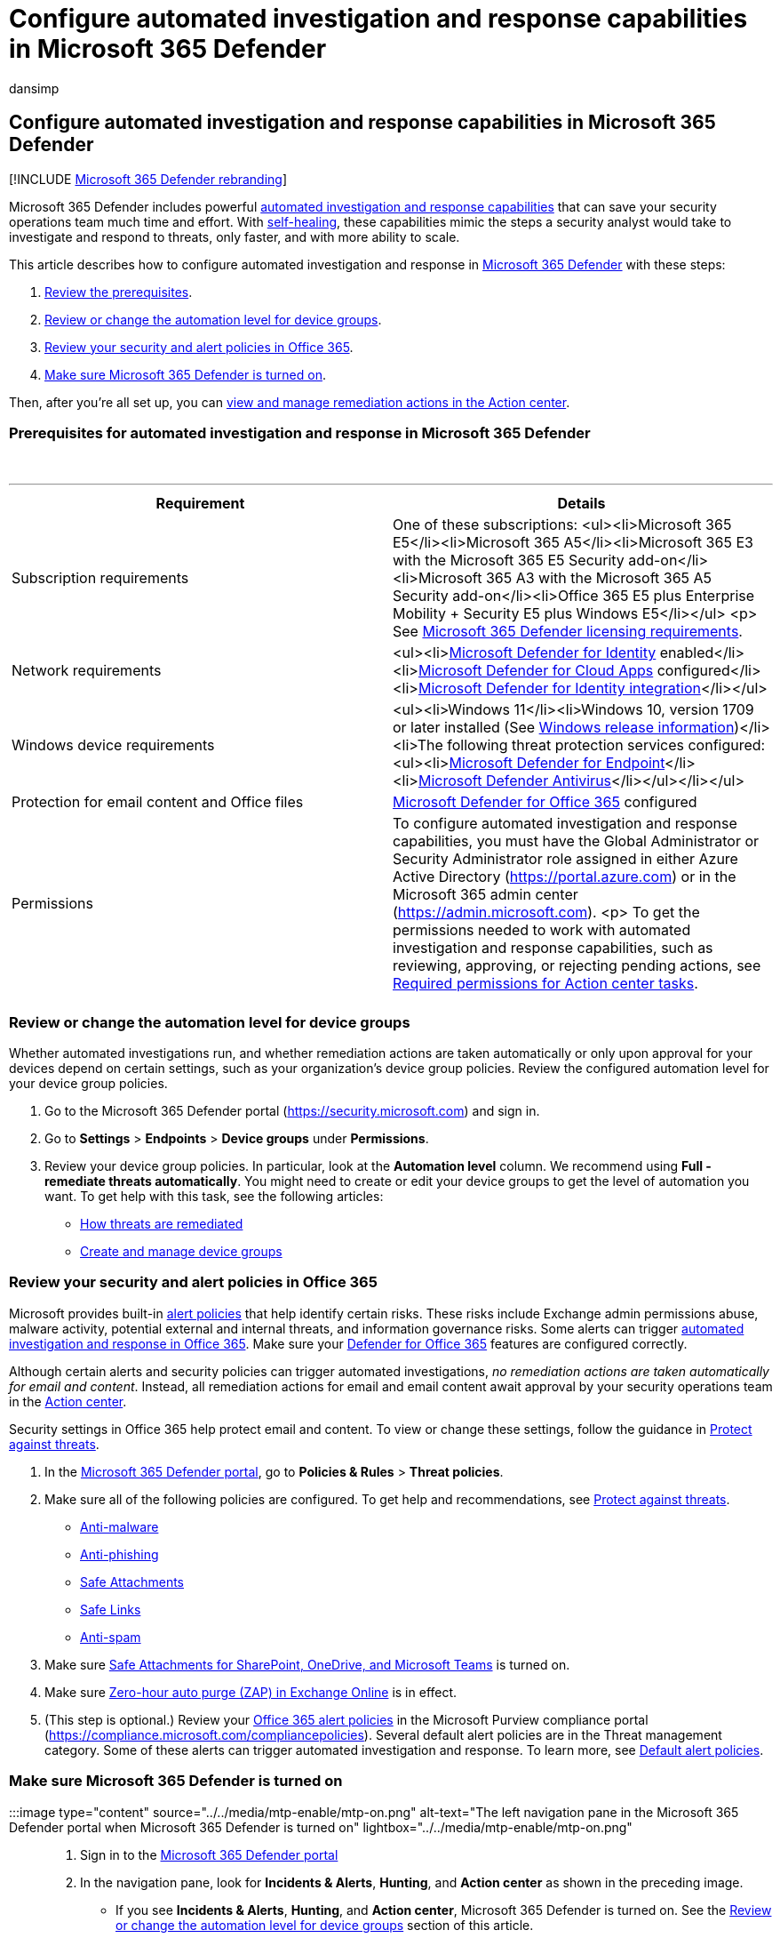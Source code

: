 = Configure automated investigation and response capabilities in Microsoft 365 Defender
:audience: ITPro
:author: dansimp
:description: Configure automated investigation and response with self-healing in Microsoft 365 Defender
:f1.keywords: CSH
:manager: dansimp
:ms.author: dansimp
:ms.collection: ["M365-security-compliance", "m365initiative-m365-defender"]
:ms.custom: ["autoir", "admindeeplinkDEFENDER"]
:ms.localizationpriority: medium
:ms.reviewer: evaldm, isco
:ms.service: microsoft-365-security
:ms.subservice: m365d
:ms.topic: how-to
:search.appverid: MET150

== Configure automated investigation and response capabilities in Microsoft 365 Defender

[!INCLUDE xref:../includes/microsoft-defender.adoc[Microsoft 365 Defender rebranding]]

Microsoft 365 Defender includes powerful xref:m365d-autoir.adoc[automated investigation and response capabilities] that can save your security operations team much time and effort.
With link:m365d-autoir.md#how-automated-investigation-and-self-healing-works[self-healing], these capabilities mimic the steps a security analyst would take to investigate and respond to threats, only faster, and with more ability to scale.

This article describes how to configure automated investigation and response in https://go.microsoft.com/fwlink/p/?linkid=2077139[Microsoft 365 Defender] with these steps:

. <<prerequisites-for-automated-investigation-and-response-in-microsoft-365-defender,Review the prerequisites>>.
. <<review-or-change-the-automation-level-for-device-groups,Review or change the automation level for device groups>>.
. <<review-your-security-and-alert-policies-in-office-365,Review your security and alert policies in Office 365>>.
. <<make-sure-microsoft-365-defender-is-turned-on,Make sure Microsoft 365 Defender is turned on>>.

Then, after you're all set up, you can xref:m365d-autoir-actions.adoc[view and manage remediation actions in the Action center].

=== Prerequisites for automated investigation and response in Microsoft 365 Defender

{blank} +

'''

|===
| Requirement | Details

| Subscription requirements
| One of these subscriptions: <ul><li>Microsoft 365 E5</li><li>Microsoft 365 A5</li><li>Microsoft 365 E3 with the Microsoft 365 E5 Security add-on</li><li>Microsoft 365 A3 with the Microsoft 365 A5 Security add-on</li><li>Office 365 E5 plus Enterprise Mobility + Security E5 plus Windows E5</li></ul> <p> See link:./prerequisites.md#licensing-requirements[Microsoft 365 Defender licensing requirements].

| Network requirements
| <ul><li>link:/azure-advanced-threat-protection/what-is-atp[Microsoft Defender for Identity] enabled</li><li>link:/cloud-app-security/what-is-cloud-app-security[Microsoft Defender for Cloud Apps] configured</li><li>link:/cloud-app-security/mdi-integration[Microsoft Defender for Identity integration]</li></ul>

| Windows device requirements
| <ul><li>Windows 11</li><li>Windows 10, version 1709 or later installed (See link:/windows/release-information/[Windows release information])</li><li>The following threat protection services configured:<ul><li>xref:../defender-endpoint/configure-endpoints.adoc[Microsoft Defender for Endpoint]</li><li>link:/windows/security/threat-protection/windows-defender-antivirus/configure-windows-defender-antivirus-features[Microsoft Defender Antivirus]</li></ul></li></ul>

| Protection for email content and Office files
| link:/microsoft-365/security/office-365-security/defender-for-office-365#configure-atp-policies[Microsoft Defender for Office 365] configured

| Permissions
| To configure automated investigation and response capabilities, you must have the Global Administrator or Security Administrator role assigned in either Azure Active Directory (https://portal.azure.com) or in the Microsoft 365 admin center (https://admin.microsoft.com).
<p> To get the permissions needed to work with automated investigation and response capabilities, such as reviewing, approving, or rejecting pending actions, see link:m365d-action-center.md#required-permissions-for-action-center-tasks[Required permissions for Action center tasks].

|
|
|===

=== Review or change the automation level for device groups

Whether automated investigations run, and whether remediation actions are taken automatically or only upon approval for your devices depend on certain settings, such as your organization's device group policies.
Review the configured automation level for your device group policies.

. Go to the Microsoft 365 Defender portal (https://security.microsoft.com) and sign in.
. Go to *Settings* > *Endpoints* > *Device groups* under *Permissions*.
. Review your device group policies.
In particular, look at the *Automation level* column.
We recommend using *Full - remediate threats automatically*.
You might need to create or edit your device groups to get the level of automation you want.
To get help with this task, see the following articles:
 ** link:/windows/security/threat-protection/microsoft-defender-atp/automated-investigations#how-threats-are-remediated[How threats are remediated]
 ** link:/windows/security/threat-protection/microsoft-defender-atp/machine-groups[Create and manage device groups]

=== Review your security and alert policies in Office 365

Microsoft provides built-in xref:../../compliance/alert-policies.adoc[alert policies] that help identify certain risks.
These risks include Exchange admin permissions abuse, malware activity, potential external and internal threats, and information governance risks.
Some alerts can trigger xref:../office-365-security/office-365-air.adoc[automated investigation and response in Office 365].
Make sure your xref:../office-365-security/defender-for-office-365.adoc[Defender for Office 365] features are configured correctly.

Although certain alerts and security policies can trigger automated investigations, _no remediation actions are taken automatically for email and content_.
Instead, all remediation actions for email and email content await approval by your security operations team in the xref:m365d-action-center.adoc[Action center].

Security settings in Office 365 help protect email and content.
To view or change these settings, follow the guidance in xref:../office-365-security/protect-against-threats.adoc[Protect against threats].

. In the https://go.microsoft.com/fwlink/p/?linkid=2077139[Microsoft 365 Defender portal], go to *Policies & Rules* > *Threat policies*.
. Make sure all of the following policies are configured.
To get help and recommendations, see link:/microsoft-365/security/office-365-security/protect-against-threats[Protect against threats].
 ** link:../office-365-security/protect-against-threats.md#part-1---anti-malware-protection-in-eop[Anti-malware]
 ** link:../office-365-security/protect-against-threats.md#part-2---anti-phishing-protection-in-eop-and-defender-for-office-365[Anti-phishing]
 ** link:../office-365-security/protect-against-threats.md#safe-attachments-policies-in-microsoft-defender-for-office-365[Safe Attachments]
 ** link:../office-365-security/protect-against-threats.md#safe-links-policies-in-microsoft-defender-for-office-365[Safe Links]
 ** link:../office-365-security/protect-against-threats.md#part-3---anti-spam-protection-in-eop[Anti-spam]
. Make sure xref:../office-365-security/mdo-for-spo-odb-and-teams.adoc[Safe Attachments for SharePoint, OneDrive, and Microsoft Teams] is turned on.
. Make sure xref:../office-365-security/zero-hour-auto-purge.adoc[Zero-hour auto purge (ZAP) in Exchange Online] is in effect.
. (This step is optional.) Review your xref:../../compliance/alert-policies.adoc[Office 365 alert policies] in the Microsoft Purview compliance portal (https://compliance.microsoft.com/compliancepolicies).
Several default alert policies are in the Threat management category.
Some of these alerts can trigger automated investigation and response.
To learn more, see link:../../compliance/alert-policies.md#default-alert-policies[Default alert policies].

=== Make sure Microsoft 365 Defender is turned on

:::image type="content" source="../../media/mtp-enable/mtp-on.png" alt-text="The left navigation pane in the Microsoft 365 Defender portal when Microsoft 365 Defender is turned on" lightbox="../../media/mtp-enable/mtp-on.png":::

. Sign in to the https://go.microsoft.com/fwlink/p/?linkid=2077139[Microsoft 365 Defender portal]
. In the navigation pane, look for *Incidents & Alerts*, *Hunting*, and *Action center* as shown in the preceding image.
 ** If you see *Incidents & Alerts*, *Hunting*, and *Action center*, Microsoft 365 Defender is turned on.
See the <<review-or-change-the-automation-level-for-device-groups,Review or change the automation level for device groups>> section of this article.
 ** If you do _not_ see *Incidents*, *Action center*, or *Hunting*, Microsoft 365 Defender might not be turned on.
In this case, xref:m365d-action-center.adoc[visit the Action center].

____
[!TIP] Need help?
See xref:m365d-enable.adoc[Turn on Microsoft 365 Defender].
____

=== Next steps

* xref:m365d-remediation-actions.adoc[Remediation actions in Microsoft 365 Defender]
* xref:m365d-action-center.adoc[Visit the Action center]
